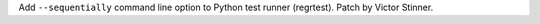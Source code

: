 Add ``--sequentially`` command line option to Python test runner (regrtest).
Patch by Victor Stinner.
